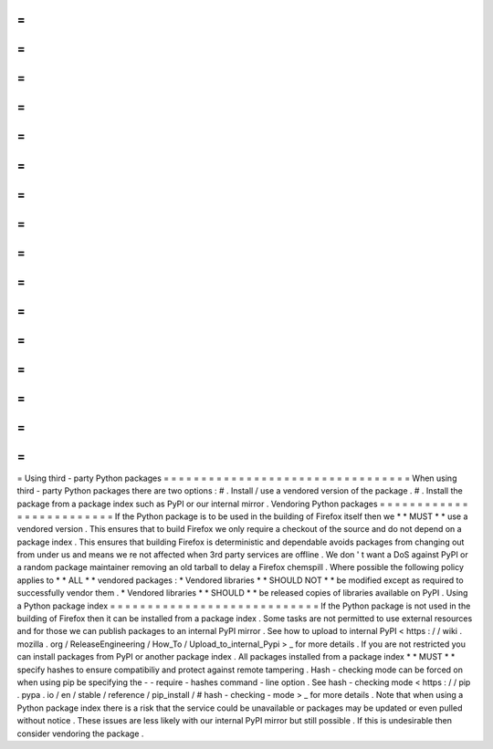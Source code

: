=
=
=
=
=
=
=
=
=
=
=
=
=
=
=
=
=
=
=
=
=
=
=
=
=
=
=
=
=
=
=
=
=
Using
third
-
party
Python
packages
=
=
=
=
=
=
=
=
=
=
=
=
=
=
=
=
=
=
=
=
=
=
=
=
=
=
=
=
=
=
=
=
=
When
using
third
-
party
Python
packages
there
are
two
options
:
#
.
Install
/
use
a
vendored
version
of
the
package
.
#
.
Install
the
package
from
a
package
index
such
as
PyPI
or
our
internal
mirror
.
Vendoring
Python
packages
=
=
=
=
=
=
=
=
=
=
=
=
=
=
=
=
=
=
=
=
=
=
=
=
=
If
the
Python
package
is
to
be
used
in
the
building
of
Firefox
itself
then
we
*
*
MUST
*
*
use
a
vendored
version
.
This
ensures
that
to
build
Firefox
we
only
require
a
checkout
of
the
source
and
do
not
depend
on
a
package
index
.
This
ensures
that
building
Firefox
is
deterministic
and
dependable
avoids
packages
from
changing
out
from
under
us
and
means
we
re
not
affected
when
3rd
party
services
are
offline
.
We
don
'
t
want
a
DoS
against
PyPI
or
a
random
package
maintainer
removing
an
old
tarball
to
delay
a
Firefox
chemspill
.
Where
possible
the
following
policy
applies
to
*
*
ALL
*
*
vendored
packages
:
*
Vendored
libraries
*
*
SHOULD
NOT
*
*
be
modified
except
as
required
to
successfully
vendor
them
.
*
Vendored
libraries
*
*
SHOULD
*
*
be
released
copies
of
libraries
available
on
PyPI
.
Using
a
Python
package
index
=
=
=
=
=
=
=
=
=
=
=
=
=
=
=
=
=
=
=
=
=
=
=
=
=
=
=
=
If
the
Python
package
is
not
used
in
the
building
of
Firefox
then
it
can
be
installed
from
a
package
index
.
Some
tasks
are
not
permitted
to
use
external
resources
and
for
those
we
can
publish
packages
to
an
internal
PyPI
mirror
.
See
how
to
upload
to
internal
PyPI
<
https
:
/
/
wiki
.
mozilla
.
org
/
ReleaseEngineering
/
How_To
/
Upload_to_internal_Pypi
>
_
for
more
details
.
If
you
are
not
restricted
you
can
install
packages
from
PyPI
or
another
package
index
.
All
packages
installed
from
a
package
index
*
*
MUST
*
*
specify
hashes
to
ensure
compatibiliy
and
protect
against
remote
tampering
.
Hash
-
checking
mode
can
be
forced
on
when
using
pip
be
specifying
the
-
-
require
-
hashes
command
-
line
option
.
See
hash
-
checking
mode
<
https
:
/
/
pip
.
pypa
.
io
/
en
/
stable
/
reference
/
pip_install
/
#
hash
-
checking
-
mode
>
_
for
more
details
.
Note
that
when
using
a
Python
package
index
there
is
a
risk
that
the
service
could
be
unavailable
or
packages
may
be
updated
or
even
pulled
without
notice
.
These
issues
are
less
likely
with
our
internal
PyPI
mirror
but
still
possible
.
If
this
is
undesirable
then
consider
vendoring
the
package
.

